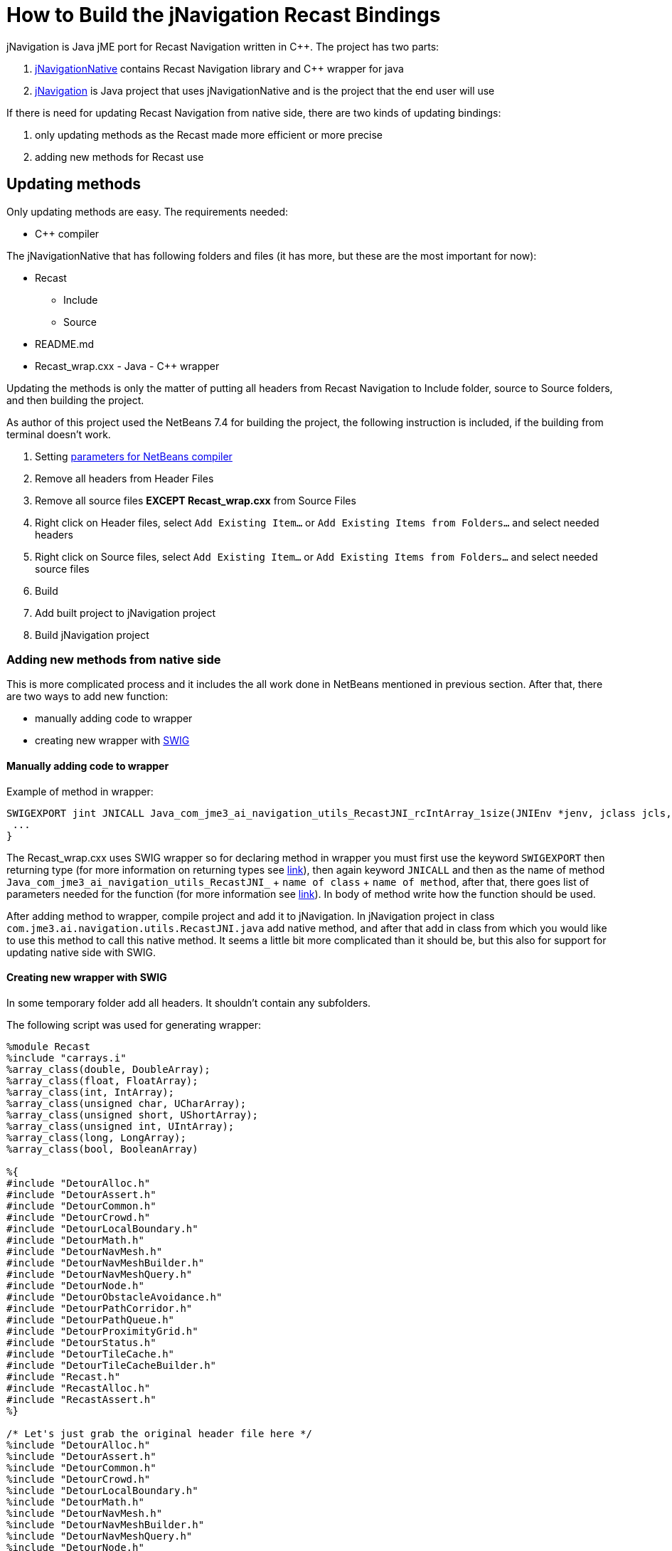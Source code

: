 

= How to Build the jNavigation Recast Bindings

jNavigation is Java jME port for Recast Navigation written in C++. The project has two parts:


.  link:https://github.com/QuietOne/jNavigation-native[jNavigationNative] contains Recast Navigation library and C++ wrapper for java
.  link:https://github.com/QuietOne/jNavigation[jNavigation] is Java project that uses jNavigationNative and is the project that the end user will use

If there is need for updating Recast Navigation from native side, there are two kinds of updating bindings:


.  only updating methods as the Recast made more efficient or more precise
.  adding new methods for Recast use


== Updating methods

Only updating methods are easy. The requirements needed:


*  C++ compiler

The jNavigationNative that has following folders and files (it has more, but these are the most important for now):


*  Recast
**  Include
**  Source

*  README.md
*  Recast_wrap.cxx - Java - C++ wrapper

Updating the methods is only the matter of putting all headers from Recast Navigation to Include folder, source to Source folders, and then building the project.


As author of this project used the NetBeans 7.4 for building the project, the following instruction is included, if the building from terminal doesn't work.


.  Setting link:https://netbeans.org/kb/docs/cnd/beginning-jni-linux.html[ parameters for NetBeans compiler]
.  Remove all headers from Header Files
.  Remove all source files *EXCEPT Recast_wrap.cxx* from Source Files
.  Right click on Header files, select `Add Existing Item…` or `Add Existing Items from Folders…` and select needed headers
.  Right click on Source files, select `Add Existing Item…` or `Add Existing Items from Folders…` and select needed source files
.  Build
.  Add built project to jNavigation project
.  Build jNavigation project


=== Adding new methods from native side

This is more complicated process and it includes the all work done in NetBeans mentioned in previous section. After that, there are two ways to add new function:


*  manually adding code to wrapper
*  creating new wrapper with link:http://swig.org/[SWIG]


==== Manually adding code to wrapper

Example of method in wrapper:


[source,java]

----

SWIGEXPORT jint JNICALL Java_com_jme3_ai_navigation_utils_RecastJNI_rcIntArray_1size(JNIEnv *jenv, jclass jcls, jlong jarg1, jobject jarg1_) {
 ...
}

----

The Recast_wrap.cxx uses SWIG wrapper so for declaring method in wrapper you must first use the keyword `SWIGEXPORT` then returning type (for more information on returning types see link:http://docs.oracle.com/javase/1.5.0/docs/guide/jni/spec/types.html[link]), then again keyword `JNICALL` and then as the name of method `Java_com_jme3_ai_navigation_utils_RecastJNI_` + `name of class` + `name of method`, after that, there goes list of parameters needed for the function (for more information see link:http://docs.oracle.com/javase/7/docs/technotes/guides/jni/spec/functions.html[link]). In body of method write how the function should be used.


After adding method to wrapper, compile project and add it to jNavigation.
In jNavigation project in class `com.jme3.ai.navigation.utils.RecastJNI.java` add native method, and after that add in class from which you would like to use this method to call this native method. It seems a little bit more complicated than it should be, but this also for support for updating native side with SWIG.



==== Creating new wrapper with SWIG

In some temporary folder add all headers. It shouldn't contain any subfolders.


The following script was used for generating wrapper:


[source]

----

%module Recast
%include "carrays.i"
%array_class(double, DoubleArray);
%array_class(float, FloatArray);
%array_class(int, IntArray);
%array_class(unsigned char, UCharArray);
%array_class(unsigned short, UShortArray);
%array_class(unsigned int, UIntArray);
%array_class(long, LongArray);
%array_class(bool, BooleanArray)

%{
#include "DetourAlloc.h"
#include "DetourAssert.h"
#include "DetourCommon.h"
#include "DetourCrowd.h"
#include "DetourLocalBoundary.h"
#include "DetourMath.h"
#include "DetourNavMesh.h"
#include "DetourNavMeshBuilder.h"
#include "DetourNavMeshQuery.h"
#include "DetourNode.h"
#include "DetourObstacleAvoidance.h"
#include "DetourPathCorridor.h"
#include "DetourPathQueue.h"
#include "DetourProximityGrid.h"
#include "DetourStatus.h"
#include "DetourTileCache.h"
#include "DetourTileCacheBuilder.h"
#include "Recast.h"
#include "RecastAlloc.h"
#include "RecastAssert.h"
%}

/* Let's just grab the original header file here */
%include "DetourAlloc.h"
%include "DetourAssert.h"
%include "DetourCommon.h"
%include "DetourCrowd.h"
%include "DetourLocalBoundary.h"
%include "DetourMath.h"
%include "DetourNavMesh.h"
%include "DetourNavMeshBuilder.h"
%include "DetourNavMeshQuery.h"
%include "DetourNode.h"
%include "DetourObstacleAvoidance.h"
%include "DetourPathCorridor.h"
%include "DetourPathQueue.h"
%include "DetourProximityGrid.h"
%include "DetourStatus.h"
%include "DetourTileCache.h"
%include "DetourTileCacheBuilder.h"
%include "Recast.h"
%include "RecastAlloc.h"
%include "RecastAssert.h"

%pragma(java) jniclasscode=%{
  static {
    System.load("Recast");
  }
%}

----

If there are more headers at some moment, include them in both places.


.  Save script as Recast.i into temp folder with rest of the headers
.  Install SWIG if not already
.  Open terminal and go to folder where the script is
.  Execute command `swig -c++ -java Recast.i`
.  Now SWIG will generate Java classes and new Recast_wrap.cxx
.  Recast_wrap.cxx put in jNavigationNative with new headers and source files, as previously mentioned
.  Build that project
.  For jNavigation side, put only new methods in RecastJNI, and use where they are being used. For that you can see in Java class that are build with SWIG.
.  If method uses some explicit SWIG type, try to use some method for converting it into jME type, or similar. You can probably find something in package `com.jme3.ai.navigation.utils`
